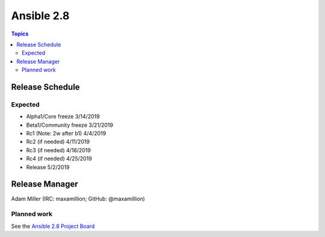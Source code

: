 ===========
Ansible 2.8
===========

.. contents:: Topics

Release Schedule
----------------

Expected
========

- Alpha1/Core freeze      3/14/2019
- Beta1/Community freeze  3/21/2019
- Rc1 (Note: 2w after b1) 4/4/2019
- Rc2 (if needed)         4/11/2019
- Rc3 (if needed)         4/18/2019
- Rc4 (if needed)         4/25/2019
- Release                 5/2/2019

Release Manager
---------------

Adam Miller (IRC: maxamillion; GitHub: @maxamillion)

Planned work
============

See the `Ansible 2.8 Project Board <https://github.com/ansible/ansible/projects/30>`_
